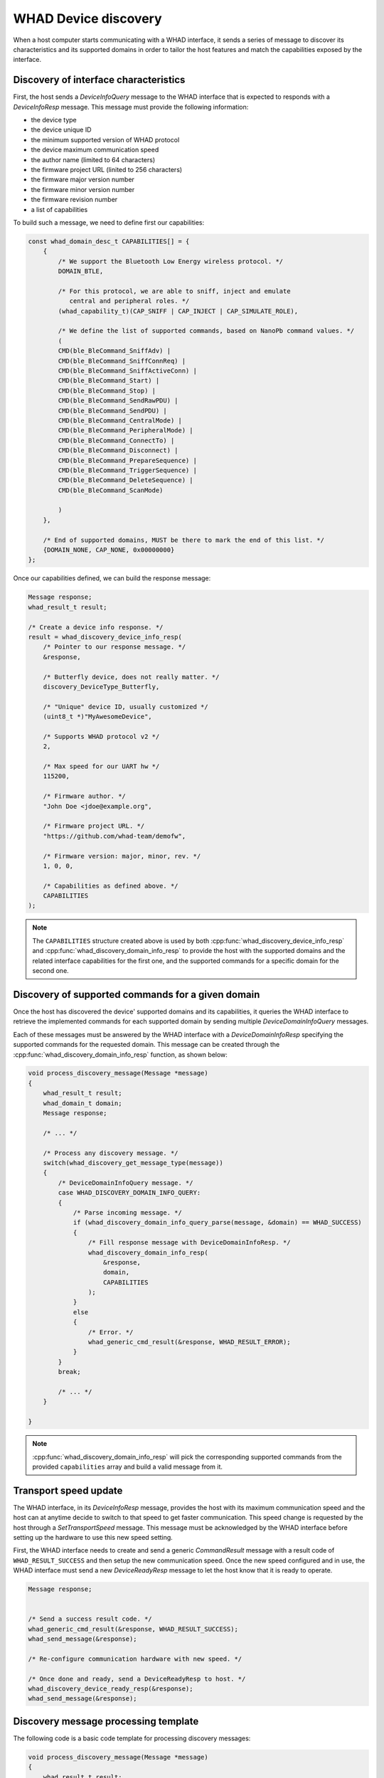 .. _whad_discovery:

WHAD Device discovery
=====================

When a host computer starts communicating with a WHAD interface, it sends a series
of message to discover its characteristics and its supported domains in order
to tailor the host features and match the capabilities exposed by the interface.

.. _whad_discovery_cap:

Discovery of interface characteristics
--------------------------------------

First, the host sends a *DeviceInfoQuery* message to the WHAD interface that is
expected to responds with a *DeviceInfoResp* message. This message must provide
the following information:

- the device type 
- the device unique ID
- the minimum supported version of WHAD protocol
- the device maximum communication speed
- the author name (limited to 64 characters)
- the firmware project URL (linited to 256 characters)
- the firmware major version number
- the firmware minor version number
- the firmware revision number
- a list of capabilities

To build such a message, we need to define first our capabilities:

.. code-block:: c

    const whad_domain_desc_t CAPABILITIES[] = {
        {
            /* We support the Bluetooth Low Energy wireless protocol. */
            DOMAIN_BTLE,

            /* For this protocol, we are able to sniff, inject and emulate
               central and peripheral roles. */
            (whad_capability_t)(CAP_SNIFF | CAP_INJECT | CAP_SIMULATE_ROLE),

            /* We define the list of supported commands, based on NanoPb command values. */
            (
            CMD(ble_BleCommand_SniffAdv) |
            CMD(ble_BleCommand_SniffConnReq) |
            CMD(ble_BleCommand_SniffActiveConn) |
            CMD(ble_BleCommand_Start) |
            CMD(ble_BleCommand_Stop) |
            CMD(ble_BleCommand_SendRawPDU) |
            CMD(ble_BleCommand_SendPDU) |
            CMD(ble_BleCommand_CentralMode) |
            CMD(ble_BleCommand_PeripheralMode) |
            CMD(ble_BleCommand_ConnectTo) |
            CMD(ble_BleCommand_Disconnect) |
            CMD(ble_BleCommand_PrepareSequence) |
            CMD(ble_BleCommand_TriggerSequence) |
            CMD(ble_BleCommand_DeleteSequence) |
            CMD(ble_BleCommand_ScanMode)

            )
        },

        /* End of supported domains, MUST be there to mark the end of this list. */
        {DOMAIN_NONE, CAP_NONE, 0x00000000}
    };

Once our capabilities defined, we can build the response message:

.. code-block:: c


    Message response;
    whad_result_t result;

    /* Create a device info response. */
    result = whad_discovery_device_info_resp(
        /* Pointer to our response message. */
        &response,

        /* Butterfly device, does not really matter. */                              
        discovery_DeviceType_Butterfly,

        /* "Unique" device ID, usually customized */
        (uint8_t *)"MyAwesomeDevice",

        /* Supports WHAD protocol v2 */
        2,

        /* Max speed for our UART hw */
        115200,

        /* Firmware author. */
        "John Doe <jdoe@example.org",

        /* Firmware project URL. */
        "https://github.com/whad-team/demofw",

        /* Firmware version: major, minor, rev. */
        1, 0, 0,

        /* Capabilities as defined above. */
        CAPABILITIES
    );

.. note::

    The ``CAPABILITIES`` structure created above is used by both :cpp:func:`whad_discovery_device_info_resp`
    and :cpp:func:`whad_discovery_domain_info_resp` to provide the host with the supported
    domains and the related interface capabilities for the first one, and the supported
    commands for a specific domain for the second one.

Discovery of supported commands for a given domain
--------------------------------------------------

Once the host has discovered the device' supported domains and its capabilities,
it queries the WHAD interface to retrieve the implemented commands for each
supported domain by sending multiple *DeviceDomainInfoQuery* messages.

Each of these messages must be answered by the WHAD interface with a
*DeviceDomainInfoResp* specifying the supported commands for the requested
domain. This message can be created through the :cpp:func:`whad_discovery_domain_info_resp`
function, as shown below:

.. code-block:: c

    void process_discovery_message(Message *message)
    {
        whad_result_t result;
        whad_domain_t domain;
        Message response;

        /* ... */
        
        /* Process any discovery message. */
        switch(whad_discovery_get_message_type(message))
        {
            /* DeviceDomainInfoQuery message. */
            case WHAD_DISCOVERY_DOMAIN_INFO_QUERY:
            {
                /* Parse incoming message. */
                if (whad_discovery_domain_info_query_parse(message, &domain) == WHAD_SUCCESS)
                {
                    /* Fill response message with DeviceDomainInfoResp. */
                    whad_discovery_domain_info_resp(
                        &response,
                        domain,
                        CAPABILITIES
                    );
                }
                else
                {
                    /* Error. */
                    whad_generic_cmd_result(&response, WHAD_RESULT_ERROR);
                }
            }
            break;

            /* ... */
        }

    }


.. note::

    :cpp:func:`whad_discovery_domain_info_resp` will pick the corresponding
    supported commands from the provided ``capabilities`` array and build
    a valid message from it.


Transport speed update
----------------------

The WHAD interface, in its *DeviceInfoResp* message, provides the host with its
maximum communication speed and the host can at anytime decide to switch to that
speed to get faster communication. This speed change is requested by the host
through a *SetTransportSpeed* message. This message must be acknowledged by
the WHAD interface before setting up the hardware to use this new speed setting.

First, the WHAD interface needs to create and send a generic *CommandResult*
message with a result code of ``WHAD_RESULT_SUCCESS`` and then setup the new
communication speed. Once the new speed configured and in use, the WHAD
interface must send a new *DeviceReadyResp* message to let the host know that
it is ready to operate.

.. code-block:: c

    Message response;


    /* Send a success result code. */
    whad_generic_cmd_result(&response, WHAD_RESULT_SUCCESS);
    whad_send_message(&response);

    /* Re-configure communication hardware with new speed. */

    /* Once done and ready, send a DeviceReadyResp to host. */
    whad_discovery_device_ready_resp(&response);
    whad_send_message(&response);


Discovery message processing template
-------------------------------------

The following code is a basic code template for processing discovery messages:

.. code-block:: c

    void process_discovery_message(Message *message)
    {
        whad_result_t result;
        whad_domain_t domain;
        uint32_t proto_version;
        Message response;
        
        /* Process any discovery message. */
        switch(whad_discovery_get_message_type(message))
        {

            /* DeviceInfoQuery message. */
            case WHAD_DISCOVERY_DEVICE_INFO_QUERY:
            {
                /* Parse incoming message. */
                if (whad_discovery_device_info_query_parse(message, &proto_version) == WHAD_SUCCESS)
                {
                    /* Make sure we support the provided protocol version. */
                    if (proto_version >= 2)
                    {
                        /* Fill response message with DeviceInfoResp. */
                        whad_discovery_domain_info_resp(
                            &response,
                            domain,
                            CAPABILITIES
                        );
                    }
                    else
                    {
                        /* Client protocol version is too old. */
                        whad_generic_cmd_result(&response, WHAD_RESULT_ERROR);
                    }
                }
                else
                {
                    /* Error. */
                    whad_generic_cmd_result(&response, WHAD_RESULT_ERROR);
                }
            }
            break;

            /* DeviceDomainInfoQuery message. */
            case WHAD_DISCOVERY_DOMAIN_INFO_QUERY:
            {
                /* Parse incoming message. */
                if (whad_discovery_domain_info_query_parse(message, &domain) == WHAD_SUCCESS)
                {
                    /* Fill response message with DeviceDomainInfoResp. */
                    whad_discovery_domain_info_resp(
                        &response,
                        domain,
                        CAPABILITIES
                    );
                }
                else
                {
                    /* Error. */
                    whad_generic_cmd_result(&response, WHAD_RESULT_ERROR);
                }
            }
            break;

            /* SetTransportSpeed */
            case WHAD_DISCOVERY_SET_TRANSPORT_SPEED:
            {
                /* Send a success result code. */
                whad_generic_cmd_result(&response, WHAD_RESULT_SUCCESS);
                whad_send_message(&response);
                whad_transport_send_pending();

                /* Re-configure communication hardware with new speed. */

                /* Once done and ready, send a DeviceReadyResp to host. */
                whad_discovery_device_ready_resp(&response);
                whad_send_message(&response);
            }
            break;

            /* DeviceResetQuery */
            case WHAD_DISCOVERY_DEVICE_RESET_QUERY:
            {
                /* Reset WHAD interface state. */
                interface_reset_state();

                /* Send a DeviceReadyResp. */
                whad_discovery_ready_resp(&response);
            }
            break;

            default:
            {
                /* Unsupported command. */
                whad_generic_cmd_result(&response, WHAD_RESULT_ERROR);
            }
            break;
        }
    }

Discovery API reference
-----------------------

.. doxygenfile:: inc/discovery.h
    :sections: define enum

.. doxygenfile:: src/discovery.c
